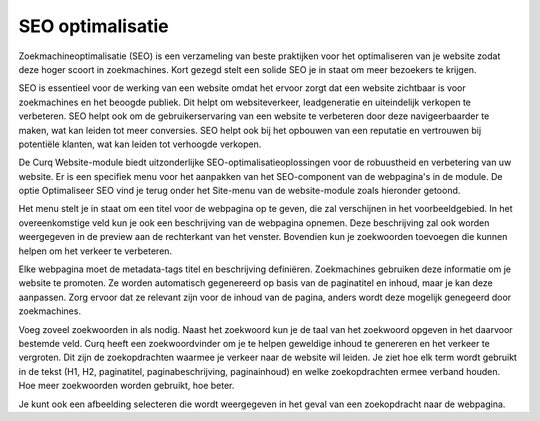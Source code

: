 SEO optimalisatie
===========================

Zoekmachineoptimalisatie (SEO) is een verzameling van beste praktijken voor het optimaliseren van je website zodat deze hoger scoort in zoekmachines. Kort gezegd stelt een solide SEO je in staat om meer bezoekers te krijgen.

SEO is essentieel voor de werking van een website omdat het ervoor zorgt dat een website zichtbaar is voor zoekmachines en het beoogde publiek. Dit helpt om websiteverkeer, leadgeneratie en uiteindelijk verkopen te verbeteren. SEO helpt ook om de gebruikerservaring van een website te verbeteren door deze navigeerbaarder te maken, wat kan leiden tot meer conversies. SEO helpt ook bij het opbouwen van een reputatie en vertrouwen bij potentiële klanten, wat kan leiden tot verhoogde verkopen.

De Curq Website-module biedt uitzonderlijke SEO-optimalisatieoplossingen voor de robuustheid en verbetering van uw website. Er is een specifiek menu voor het aanpakken van het SEO-component van de webpagina's in de module. De optie Optimaliseer SEO vind je terug onder het Site-menu van de website-module zoals hieronder getoond.

.. image:: media/seo001.png

Het menu stelt je in staat om een titel voor de webpagina op te geven, die zal verschijnen in het voorbeeldgebied. In het overeenkomstige veld kun je ook een beschrijving van de webpagina opnemen. Deze beschrijving zal ook worden weergegeven in de preview aan de rechterkant van het venster. Bovendien kun je zoekwoorden toevoegen die kunnen helpen om het verkeer te verbeteren.

Elke webpagina moet de metadata-tags titel en beschrijving definiëren. Zoekmachines gebruiken deze informatie om je website te promoten. Ze worden automatisch gegenereerd op basis van de paginatitel en inhoud, maar je kan deze aanpassen. Zorg ervoor dat ze relevant zijn voor de inhoud van de pagina, anders wordt deze mogelijk genegeerd door zoekmachines.

.. image:: media/seo002.png

Voeg zoveel zoekwoorden in als nodig. Naast het zoekwoord kun je de taal van het zoekwoord opgeven in het daarvoor bestemde veld. Curq heeft een zoekwoordvinder om je te helpen geweldige inhoud te genereren en het verkeer te vergroten. Dit zijn de zoekopdrachten waarmee je verkeer naar de website wil leiden. Je ziet hoe elk term wordt gebruikt in de tekst (H1, H2, paginatitel, paginabeschrijving, paginainhoud) en welke zoekopdrachten ermee verband houden. Hoe meer zoekwoorden worden gebruikt, hoe beter.

.. image:: media/seo003.png

Je kunt ook een afbeelding selecteren die wordt weergegeven in het geval van een zoekopdracht naar de webpagina.
